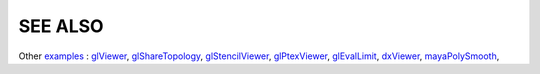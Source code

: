 SEE ALSO
========

Other `examples <code_examples.html>`__ \ :
`glViewer <glviewer.html>`__, \
`glShareTopology <glsharetopology.html>`__, \
`glStencilViewer <glstencilviewer.html>`__, \
`glPtexViewer <glptexviewer.html>`__, \
`glEvalLimit <glevallimit.html>`__, \
`dxViewer <dxviewer.html>`__, \
`mayaPolySmooth <maya_osdpolysmooth.html>`__, \

